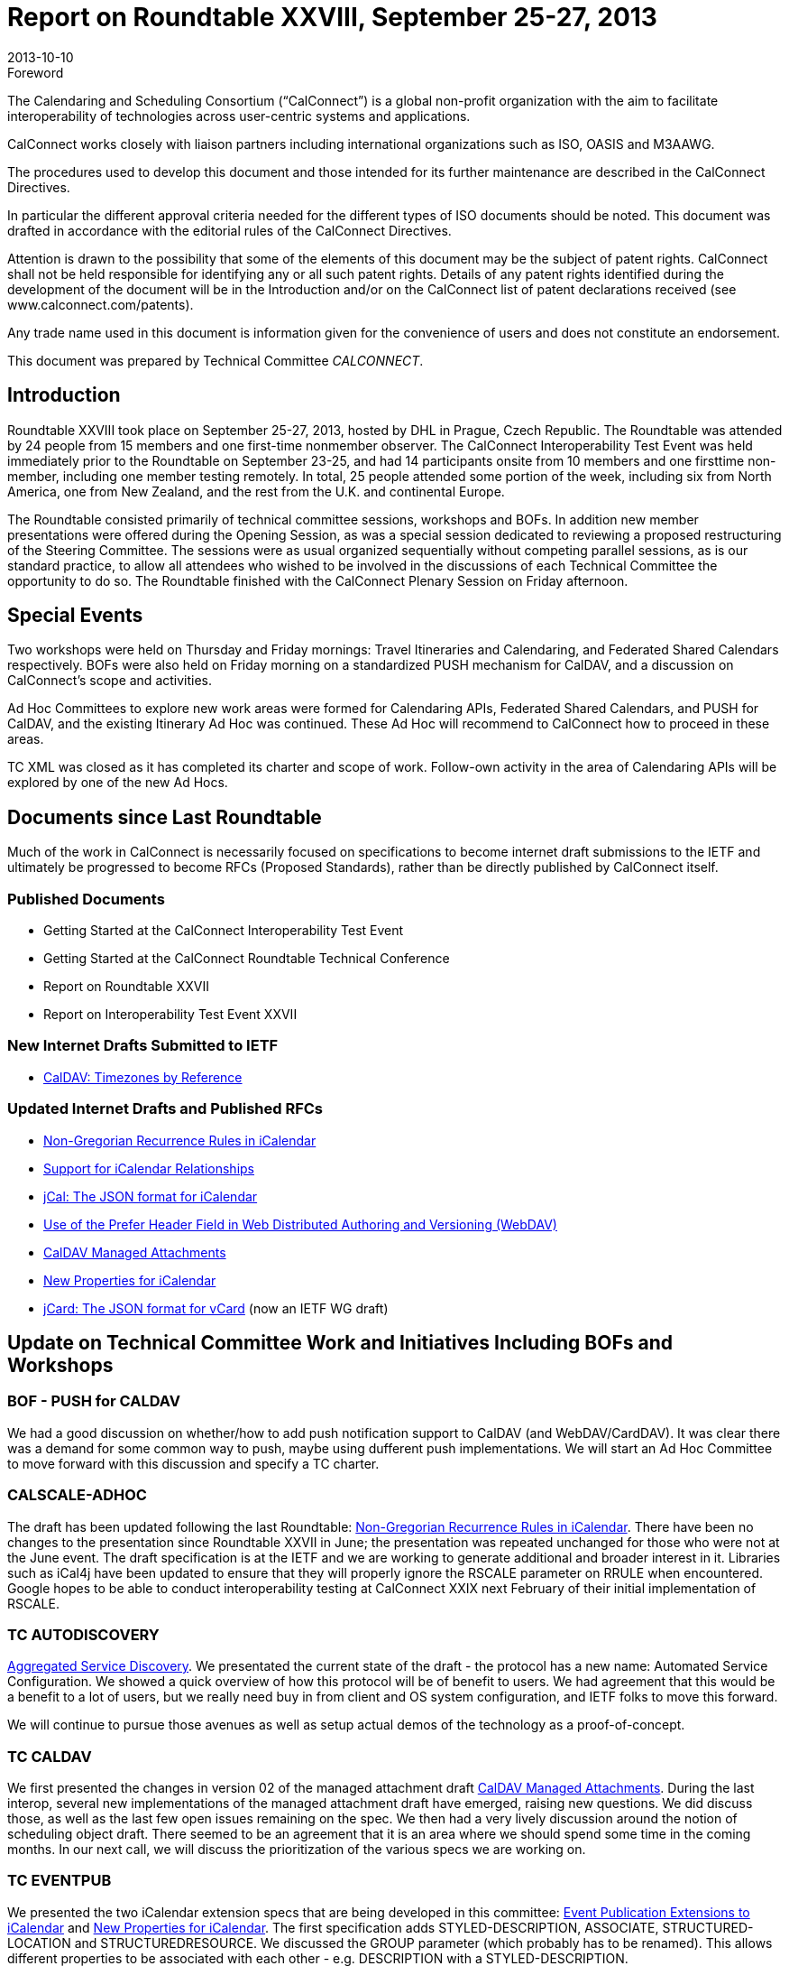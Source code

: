 = Report on Roundtable XXVIII, September 25-27, 2013
:docnumber: 1306
:copyright-year: 2013
:language: en
:doctype: administrative
:edition: 1
:status: published
:revdate: 2013-10-10
:published-date: 2013-10-10
:technical-committee: CALCONNECT
:mn-document-class: cc
:mn-output-extensions: xml,html,pdf,rxl
:local-cache-only:

.Foreword
The Calendaring and Scheduling Consortium ("`CalConnect`") is a global non-profit
organization with the aim to facilitate interoperability of technologies across
user-centric systems and applications.

CalConnect works closely with liaison partners including international
organizations such as ISO, OASIS and M3AAWG.

The procedures used to develop this document and those intended for its further
maintenance are described in the CalConnect Directives.

In particular the different approval criteria needed for the different types of
ISO documents should be noted. This document was drafted in accordance with the
editorial rules of the CalConnect Directives.

Attention is drawn to the possibility that some of the elements of this
document may be the subject of patent rights. CalConnect shall not be held responsible
for identifying any or all such patent rights. Details of any patent rights
identified during the development of the document will be in the Introduction
and/or on the CalConnect list of patent declarations received (see
www.calconnect.com/patents).

Any trade name used in this document is information given for the convenience
of users and does not constitute an endorsement.

This document was prepared by Technical Committee _{technical-committee}_.

== Introduction

Roundtable XXVIII took place on September 25-27, 2013, hosted by DHL in Prague, Czech
Republic. The Roundtable was attended by 24 people from 15 members and one first-time nonmember
observer. The CalConnect Interoperability Test Event was held immediately prior to the
Roundtable on September 23-25, and had 14 participants onsite from 10 members and one firsttime
non-member, including one member testing remotely. In total, 25 people attended some
portion of the week, including six from North America, one from New Zealand, and the rest from
the U.K. and continental Europe.

The Roundtable consisted primarily of technical committee sessions, workshops and BOFs. In
addition new member presentations were offered during the Opening Session, as was a special
session dedicated to reviewing a proposed restructuring of the Steering Committee. The sessions
were as usual organized sequentially without competing parallel sessions, as is our standard
practice, to allow all attendees who wished to be involved in the discussions of each Technical
Committee the opportunity to do so. The Roundtable finished with the CalConnect Plenary
Session on Friday afternoon.

== Special Events

Two workshops were held on Thursday and Friday mornings: Travel Itineraries and Calendaring,
and Federated Shared Calendars respectively. BOFs were also held on Friday morning on a
standardized PUSH mechanism for CalDAV, and a discussion on CalConnect's scope and
activities.

Ad Hoc Committees to explore new work areas were formed for Calendaring APIs, Federated
Shared Calendars, and PUSH for CalDAV, and the existing Itinerary Ad Hoc was continued. These
Ad Hoc will recommend to CalConnect how to proceed in these areas.

TC XML was closed as it has completed its charter and scope of work. Follow-own activity in the
area of Calendaring APIs will be explored by one of the new Ad Hocs.

== Documents since Last Roundtable

Much of the work in CalConnect is necessarily focused on specifications to become internet draft submissions to the
IETF and ultimately be progressed to become RFCs (Proposed Standards), rather than be directly published by
CalConnect itself.

=== Published Documents

* Getting Started at the CalConnect Interoperability Test Event
* Getting Started at the CalConnect Roundtable Technical Conference
* Report on Roundtable XXVII
* Report on Interoperability Test Event XXVII

=== New Internet Drafts Submitted to IETF

* https://datatracker.ietf.org/doc/draft-daboo-caldav-timezone-ref/[CalDAV: Timezones by Reference]

=== Updated Internet Drafts and Published RFCs

* https://tools.ietf.org/html/draft-daboo-icalendar-rscale-01[Non-Gregorian Recurrence Rules in iCalendar]
* https://tools.ietf.org/html/draft-douglass-ical-relations/[Support for iCalendar Relationships]
* https://datatracker.ietf.org/doc/html/draft-kewisch-et-al-icalendar-in-json/[jCal: The JSON format for iCalendar]
* https://datatracker.ietf.org/doc/rfc8144/[Use of the Prefer Header Field in Web Distributed Authoring and Versioning (WebDAV)]
* https://tools.ietf.org/html/draft-daboo-caldav-attachments/[CalDAV Managed Attachments]
* https://datatracker.ietf.org/doc/draft-daboo-icalendar-extensions/[New Properties for iCalendar]
* https://datatracker.ietf.org/doc/draft-ietf-jcardcal-jcard/[jCard: The JSON format for vCard] (now an IETF WG draft)

== Update on Technical Committee Work and Initiatives Including BOFs and Workshops

=== BOF - PUSH for CALDAV

We had a good discussion on whether/how to add push notification support to CalDAV (and
WebDAV/CardDAV). It was clear there was a demand for some common way to push, maybe
using dufferent push implementations. We will start an Ad Hoc Committee to move forward with
this discussion and specify a TC charter.

=== CALSCALE-ADHOC

The draft has been updated following the last Roundtable:
https://tools.ietf.org/html/draft-daboo-icalendar-rscale-01[Non-Gregorian Recurrence Rules in iCalendar].
There have been no changes to the presentation since Roundtable XXVII in June; the
presentation was repeated unchanged for those who were not at the June event. The draft
specification is at the IETF and we are working to generate additional and broader interest in it.
Libraries such as iCal4j have been updated to ensure that they will properly ignore the RSCALE
parameter on RRULE when encountered. Google hopes to be able to conduct interoperability
testing at CalConnect XXIX next February of their initial implementation of RSCALE.

=== TC AUTODISCOVERY

https://datatracker.ietf.org/doc/draft-daboo-aggregated-service-discovery/[Aggregated Service Discovery].
We presentated the current state of the draft - the protocol has a
new name: Automated Service Configuration. We showed a quick overview of how this protocol
will be of benefit to users. We had agreement that this would be a benefit to a lot of users, but we
really need buy in from client and OS system configuration, and IETF folks to move this forward.

We will continue to pursue those avenues as well as setup actual demos of the technology as a
proof-of-concept.

=== TC CALDAV

We first presented the changes in version 02 of the managed attachment draft
https://tools.ietf.org/html/draft-daboo-caldav-attachments/[CalDAV Managed
Attachments].
During the last interop, several new implementations of the managed attachment
draft have emerged, raising new questions. We did discuss those, as well as the last few open
issues remaining on the spec. We then had a very lively discussion around the notion of scheduling
object draft. There seemed to be an agreement that it is an area where we should spend some time
in the coming months. In our next call, we will discuss the prioritization of the various specs we
are working on.

=== TC EVENTPUB

We presented the two iCalendar extension specs that are being developed in this committee:
https://tools.ietf.org/html/draft-douglass-calendar-extension/[Event
Publication Extensions to iCalendar] and
https://tools.ietf.org/html/draft-daboo-icalendar-extensions[New Properties for iCalendar].
The first specification adds
STYLED-DESCRIPTION, ASSOCIATE, STRUCTURED-LOCATION and STRUCTUREDRESOURCE.
We discussed the GROUP parameter (which probably has to be renamed). This
allows different properties to be associated with each other - e.g. DESCRIPTION with a
STYLED-DESCRIPTION.

The second specification allows many more properties on the VCALENDAR component and adds
the COLOR and IMAGE properties. It also defines the DISPLAY parameter - indicating how an
image hould be used,and the EMAIL parameter for attendees and organizers. There was some
discussion on the use of CSS3 names for color ending in general (if not complete) agreement. The
issue of tzid on DATE was raised and discussed again - perhaps with less discernable consensus.

=== TC FREEBUSY

We presentated an overview of the VPOLL specification, which has not changed much since last
time. We then saw a protoype VPOLL client demo illustrating the advantages of integrating a
polling system directly with an existing calendaring and scheduling system such as CalDAV.

=== TC IOPTEST

A successful session testing some new features and as ever testing some of the more mature parts
of the protocol with new clients and servers. Tested jcal support for clients and servers. This
appears to be working very well. Timezones by reference was tested together with the associated
CalDAV extensions. Mostly sucessful with some minor issues to be resolved. Suggests we could
move ahead after the resolution of those issues. Some testing was done on the prefer header for
WebDAV and on managed attachments. We also tested VPOLL support including VPOLL in
JSON. Cyrus presented the CalDAV test suite (again) and provided further assistance in getting it
running.

=== TC ISCHEDULE

Discussion on "identity crisis". Presented 3 scenarios involving Webfinger redirect, iSchedule
redirect and iMIP based interaction. Identity crisis not solved but it looks like Webfinger is part of
the solution.

=== TC RESOURCE

The session reviewed the work done so far. We had a discussion on possible DAV extensions for
Resource discovery. Concentrating on extension of Principal properties to make search more
efficient. Digressed into search in general too.

=== TC TASKS

TC-TASKs has made good progress against the original scope and has now prepared two drafts:

* https://tools.ietf.org/html/draft-douglass-ical-relations/[Support for iCalendar Relationships] - submitted as IETF draft
* Task-extensions - early draft

Further discussion is required in the areas of task assignment and deadlines / escalations, which
will continue to the next Roundtable (XXIX). From the work done to date GAP, SUBSTATE and
the PREPARE status need to be revisited based on Roundtable feedback. In addition to this the
publication and maintenance of domain specific data (e.g. namespaced reason codes, substates,
related-ids etc) to support client customization is to be included in scope. Task time planning (e.g.
allocated time, estimated time) will be investigated as extension of scope beyond the current work
plan.

=== TC TIMEZONE

Described why we got where we are and presented the current state of the server specification.
The specification is now ready for last call at the IETF. Before we try to make progress with that
last step we intend trying to engage other groups, for example the ICU and OS or API maintainers.
We would like to see other implementations and uses. A discussion followed on some possible
extensions to the timezone service and changes to the way timezone data is currently maintained.

=== TC XML

Presented a description of the jCard and jCal formats with examples. jCard and jCal have made
good progress through the IETF and are approaching RFC status. Most current issues with the
specifications have been resolved and interop testing has shown that the fomat is relatively easy to
use. We agreed that TC-XML has achieved its charter and milestones and that we should now shut
it down. An Ad Hoc Committee will be set up to explore the remaining issue of calendaring APIs.

=== WORKSHOP - Federated Shared Calendars

The broad topic of federating shared calendars across different services was discussed and
explored. Several different use cases exist, some more complex than the others. There was broad
interest in continuing to work on this problem, to define use cases, break it down into manageable
pieces etc. An Ad Hoc Committee will be set up to continue this work.

=== WORKSHOP - Travel Itineraries and Calendaring

We had a presentation and discussion about how a standards based approach, using iCalendar,
could enhance the user experience with planning and managing travel itineraries. We determined
that it is important to get involvement from industry experts to determine their needs and the scope
of any problems to be solved. We will move forward by continuing with our Ad Hoc Committee,
trying to garner interest from outside parties.

== Plenary Decisions

The API Ad Hoc, FSC Ad Hoc, and PUSH Ad Hoc were established and the Itinerary Ad Hoc
continued to explore those areas of work and recommend ways forward. TC-XML was closed as it
had completed its charter. The follow-on API Ad Hoc Committee will continue TC-XML's focus
in the API area and maintain the OASIS WS-Calendar liaison activities.

== Future Events

* CalConnect XIX: Winter, 2014, TBD
* CalConnect XXX: May 19-23, 2014, AOL, Dulles, Virginia
* CalConnect XXXI: Autumn, 2014, TBD (probably Europe)

The general format of the CalConnect week is:

* Monday morning through Wednesday noon, CalConnect Interoperability Test Event
* Wednesday noon through Friday afternoon, CalConnect Roundtable (presentations, TC sessions,
BOFs, networking, Plenary)

The format for European events is to move TC sessions to the afternoon and offer symposia and
BOFs during Thursday and Friday mornings.
